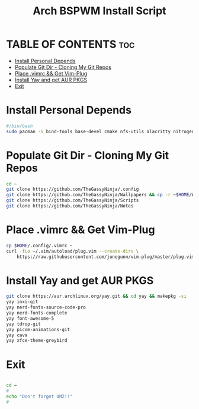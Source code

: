 #+title: Arch BSPWM Install Script
#+PROPERTY: header-args :tangle arch-install.sh

* TABLE OF CONTENTS :toc:
-   [[#install-personal-depends][Install Personal Depends]]
-   [[#populate-git-dir---cloning-my-git-repos][Populate Git Dir - Cloning My Git Repos]]
-   [[#place-vimrc--get-vim-plug][Place .vimrc && Get Vim-Plug]]
-   [[#install-yay-and-get-aur-pkgs][Install Yay and get AUR PKGS]]
-   [[#exit][Exit]]

*   Install Personal Depends

#+begin_src bash
#/bin/bash
sudo pacman -S bind-tools base-devel cmake nfs-utils alacritty nitrogen tmux exa firefox mc polybar rofi zsh figlet lolcat mpg123 neofetch vlc expac deluge-gtk copyq gvim pavucontrol bpytop pacman-contrib speedtest-cli kitty python-pywal easyeffects lxappearance-gtk3
#+end_src

*   Populate Git Dir - Cloning My Git Repos

#+begin_src bash
cd ~
git clone https://github.com/TheGassyNinja/.config
git clone https://github.com/TheGassyNinja/Wallpapers && cp -r ~$HOME/Wallpapers/py-walpapers ~
git clone https://github.com/TheGassyNinja/Scripts
git clone https://github.com/TheGassyNinja/Notes
#+end_src

*   Place .vimrc && Get Vim-Plug

#+begin_src bash
cp $HOME/.config/.vimrc ~
curl -fLo ~/.vim/autoload/plug.vim --create-dirs \
    https://raw.githubusercontent.com/junegunn/vim-plug/master/plug.vim
#+end_src


*   Install Yay and get AUR PKGS

#+begin_src bash
git clone https://aur.archlinux.org/yay.git && cd yay && makepkg -si
yay inxi-git
yay nerd-fonts-source-code-pro
yay nerd-fonts-complete
yay font-awesome-5
yay tdrop-git
yay picom-animations-git
yay cava
yay xfce-theme-greybird
#+end_src

*   Exit

#+begin_src bash

cd ~
#
echo "Don't forget OMZ!!"
#

#+end_src
